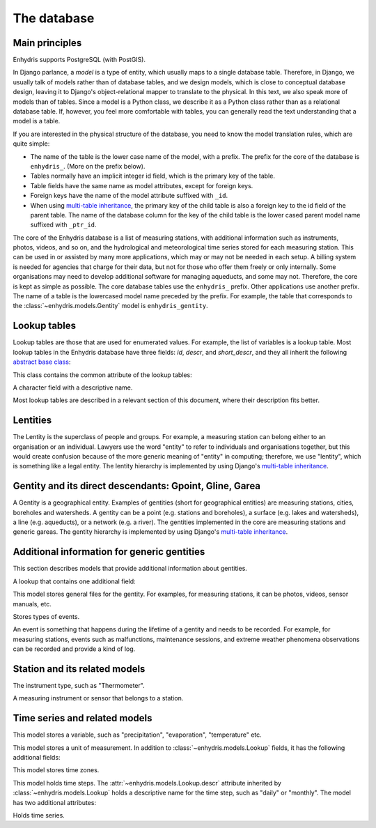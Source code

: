 .. _database:

The database
============

Main principles
---------------

Enhydris supports PostgreSQL (with PostGIS).

In Django parlance, a *model* is a type of entity, which usually maps to
a single database table. Therefore, in Django, we usually talk of models
rather than of database tables, and we design models, which is close to
conceptual database design, leaving it to Django's object-relational
mapper to translate to the physical. In this text, we also speak more of
models than of tables. Since a model is a Python class, we describe it
as a Python class rather than as a relational database table. If,
however, you feel more comfortable with tables, you can generally read
the text understanding that a model is a table.

If you are interested in the physical structure of the database, you
need to know the model translation rules, which are quite simple:

* The name of the table is the lower case name of the model, with a
  prefix. The prefix for the core of the database is ``enhydris_``.
  (More on the prefix below).
* Tables normally have an implicit integer id field, which is the
  primary key of the table.
* Table fields have the same name as model attributes, except for
  foreign keys.
* Foreign keys have the name of the model attribute suffixed with
  ``_id``.
* When using `multi-table inheritance`_, the primary key of the child
  table is also a foreign key to the id field of the parent table. The
  name of the database column for the key of the child table is the
  lower cased parent model name suffixed with ``_ptr_id``.

The core of the Enhydris database is a list of measuring stations,
with additional information such as instruments, photos, videos, and
so on, and the hydrological and meteorological time series stored for
each measuring station. This can be used in or assisted by many more
applications, which may or may not be needed in each setup. A billing
system is needed for agencies that charge for their data, but not for
those who offer them freely or only internally. Some organisations may
need to develop additional software for managing aqueducts, and some
may not. Therefore, the core is kept as simple as possible. The core
database tables use the ``enhydris_`` prefix.  Other applications use
another prefix. The name of a table is the lowercased model name
preceded by the prefix.  For example, the table that corresponds to
the :class:`~enhydris.models.Gentity` model is ``enhydris_gentity``.

Lookup tables
-------------

Lookup tables are those that are used for enumerated values. For
example, the list of variables is a lookup table. Most lookup tables
in the Enhydris database have three fields: *id*, *descr*, and
*short_descr*, and they all inherit the following `abstract base
class`_:

.. class:: enhydris.models.Lookup

   This class contains the common attribute of the lookup tables:

   .. attribute:: descr

   A character field with a descriptive name.

Most lookup tables are described in a relevant section of this
document, where their description fits better.

Lentities
---------

The Lentity is the superclass of people and groups. For example, a
measuring station can belong either to an organisation or an
individual. Lawyers use the word "entity" to refer to individuals and
organisations together, but this would create confusion because of the
more generic meaning of "entity" in computing; therefore, we use
"lentity", which is something like a legal entity. The lentity
hierarchy is implemented by using Django's `multi-table inheritance`_.

.. class:: enhydris.models.Lentity

   .. attribute:: remarks

      A text field of unlimited length.

.. class:: enhydris.models.Person

   .. attribute:: last_name
                  first_name
                  middle_names
                  initials

      The above four are all character fields. The :attr:`initials`
      contain the initials without the last name. For example, for
      Antonis Michael Christofides, :attr:`initials` would contain the
      value "A. M.".

.. class:: enhydris.models.Organization

   .. attribute:: enhydris.models.Organization.name
                  enhydris.models.Organization.acronym

      :attr:`~enhydris.models.Organization.name` and
      :attr:`~enhydris.models.Organization.acronym` are both character
      fields.

Gentity and its direct descendants: Gpoint, Gline, Garea
--------------------------------------------------------

A Gentity is a geographical entity. Examples of gentities (short for
geographical entities) are measuring stations, cities, boreholes and
watersheds. A gentity can be a point (e.g. stations and boreholes), a
surface (e.g. lakes and watersheds), a line (e.g. aqueducts), or a
network (e.g. a river). The gentities implemented in the core are
measuring stations and generic gareas. The gentity hierarchy is
implemented by using Django's `multi-table inheritance`_.

.. class:: enhydris.models.Gentity

   .. attribute:: enhydris.models.Gentity.name

      A field with the name of the gentity, such as the name of a
      measuring station. Up to 200 characters.

   .. attribute:: enhydris.models.Gentity.code

      An optional field with a code for the gentity. Up to 50
      characters. It can be useful for entities that have a code, e.g.
      watersheds are codified by the EU, and the watershed of Nestos
      River has code EL07.

   .. attribute:: enhydris.models.Gentity.remarks

      A field with general remarks about the gentity. Unlimited length.

   .. attribute:: enhydris.models.Gentity.geom

      This is a GeoDjango GeometryField_ that stores the geometry of the
      gentity.

      .. _geometryfield: https://docs.djangoproject.com/en/2.1/ref/contrib/gis/model-api/#geometryfield

.. class:: enhydris.models.Gpoint(Gentity)

   .. attribute:: enhydris.models.Gpoint.original_srid

      Specifies the reference system in which the user originally
      entered the co-ordinates of the point.  Valid *srid*'s are
      registered at http://www.epsg-registry.org/.  See also
      https://medium.com/@aptiko/introduction-to-geographical-co-ordinate-systems-4e143c5b21bc.

   .. attribute:: enhydris.models.Gpoint.altitude

      The altitude in metres above mean sea level.

.. class:: enhydris.models.Garea(Gentity)

   .. attribute:: enhydris.models.Garea.category

      A Garea belongs to a category, such as "water basin" or "country".
      Foreign key to ``GareaCategory``.

Additional information for generic gentities
--------------------------------------------

This section describes models that provide additional information
about gentities.

.. class:: enhydris.models.FileType(Lookup)

   A lookup that contains one additional field:

   .. attribute:: enhydris.models.FileType.mime_type

      The mime type, like ``image/jpeg``.

.. class:: enhydris.models.GentityFile

   This model stores general files for the gentity. For examples, for
   measuring stations, it can be photos, videos, sensor manuals, etc.

   .. attribute:: descr

      A short description or legend of the file.

   .. attribute:: remarks

      Remarks of unlimited length.

   .. attribute:: date

      For photos, it should be the date the photo was taken. For other
      kinds of files, it can be any kind of date.

   .. attribute:: file_type

      The type of the file; a foreign key to
      :class:`~enhydris.models.FileType`.

   .. attribute:: content

      The actual content of the file; a Django FileField_. Note that,
      for generality, images are also stored in this attribute, and
      therefore they don't use an ImageField_, which means that the few
      facilities that ImageField offers are not available.

.. class:: enhydris.models.EventType(Lookup)

   Stores types of events.

.. class:: enhydris.models.GentityEvent

   An event is something that happens during the lifetime of a gentity
   and needs to be recorded. For example, for measuring stations, events
   such as malfunctions, maintenance sessions, and extreme weather
   phenomena observations can be recorded and provide a kind of log.

   .. attribute:: enhydris.models.GentityEvent.gentity

      The :class:`~enhydris.models.Gentity` to which the event refers.

   .. attribute:: enhydris.models.GentityEvent.date

      The date of the event.

   .. attribute:: enhydris.models.GentityEvent.type

      The :class:`~enhydris.models.EventType`.

   .. attribute:: enhydris.models.GentityEvent.user

      The username of the user who entered the event to the database.

   .. attribute:: enhydris.models.GentityEvent.report

      A report about the event; a text field of unlimited length.

.. _station:

Station and its related models
------------------------------

.. class:: enhydris.models.Station(Gpoint)

   .. attribute:: enhydris.models.Station.owner

      The :class:`~enhydris.models.Lentity` that owns the station.

   .. attribute:: enhydris.models.Station.is_automatic

      A boolean field showing whether the station is automatic.

   .. attribute:: enhydris.models.Station.start_date
                  enhydris.models.Station.end_date

      An optional pair of dates indicating was installed and abolished.

   .. attribute:: enhydris.models.Station.overseer

      The overseers is the person responsible for the meteorological
      station in the past. In the case of manual (not automatic)
      stations, this means the weather observers.  This is a simple text
      field.

.. class:: enhydris.models.InstrumentType(Lookup)

   The instrument type, such as "Thermometer".

.. class:: enhydris.models.Instrument

   A measuring instrument or sensor that belongs to a station.

   .. attribute:: enhydris.models.Instrument.station

      The :class:`~enhydris.models.Station` to which the instrument belongs.

   .. attribute:: enhydris.models.Instrument.type

      The :class:`~enhydris.models.InstrumentType`.

   .. attribute:: enhydris.models.Instrument.name

      A field with a descriptive name.

   .. attribute:: enhydris.models.Instrument.remarks

      A field with remarks of unlimited length.

   .. attribute:: enhydris.models.Instrument.manufacturer

      The name of the manufacturer. For simplicity, this is not a
      foreign key to :class:`~enhydris.models.Organization`;
      this would be overkill.

   .. attribute:: enhydris.models.Instrument.model

      The model name.

   .. attribute:: enhydris.models.Instrument.start_date
                  enhydris.models.Instrument.end_date

      The dates of start and end of operation.

Time series and related models
------------------------------

.. class:: enhydris.models.Variable(Lookup)

   This model stores a variable, such as "precipitation",
   "evaporation", "temperature" etc.

.. class:: enhydris.models.UnitOfMeasurement(Lookup)

   This model stores a unit of measurement. In addition to
   :class:`~enhydris.models.Lookup` fields, it has the following
   additional fields:

   .. attribute:: enhydris.models.UnitOfMeasurement.symbol

      The symbol used for the unit, in UTF-8 plain text.

   .. attribute:: enhydris.models.UnitOfMeasurement.variables

      A many-to-many relationship to :class:`~enhydris.models.Variable`.

.. class:: enhydris.models.TimeZone

   This model stores time zones.

   .. attribute:: enhydris.models.TimeZone.code

      The code name of the time zone, such as CET or UTC.

   .. attribute:: enhydris.models.TimeZone.utc_offset

      A number, in minutes, with the offset of the time zone from UTC.
      For example, CET has a utc_offset of 60, whereas CDT is -300.
      This model only stores time zones with a constant utc offset, and
      not time zones with variable offsets. For example, we don't store
      CT (North American Central Time), because this is different in
      summer and in winter; instead, we store CST (Central Standard
      Time) and CDT (Central Daylight Time), which are the two
      occurrences of CT. The time stamps of a given time series may not
      observe summer time; they must always have the same utc offset
      throught the time series.

.. class:: enhydris.models.TimeStep(Lookup)

   This model holds time steps. The
   :attr:`~enhydris.models.Lookup.descr` attribute inherited by
   :class:`~enhydris.models.Lookup` holds a descriptive name for the
   time step, such as "daily" or "monthly". The model has two additional
   attributes:

   .. attribute:: length_minutes
                  length_months

      One of these two attributes must be zero. For example, a daily
      time step has length_minutes=1440 and length_months=0; an annual
      time step has length_minutes=0 and length_months=12.

.. class:: enhydris.models.Timeseries

   Holds time series.

   .. attribute:: enhydris.models.Timeseries.gentity

      The :class:`~enhydris.models.Gentity` to which the time series
      refers.

   .. attribute:: enhydris.models.Timeseries.variable

      The :class:`~enhydris.models.Variable` of the time series.

   .. attribute:: enhydris.models.Timeseries.unit_of_measurement

      The :class:`~enhydris.models.UnitOfMeasurement`.

   .. attribute:: enhydris.models.Timeseries.name

      A descriptive name for the time series.

   .. attribute:: enhydris.models.Timeseries.precision

      An integer specifying the precision of the values of the time
      series, in number of decimal digits. It can be negative; for
      example, a precision of -2 indicates that the values are accurate
      to the hundred, ex. 100, 200 etc.

   .. attribute:: enhydris.models.Timeseries.time_zone

      The :class:`~enhydris.models.TimeZone` in which the time series'
      timestamps are.

   .. attribute:: enhydris.models.Timeseries.remarks

      A text field of unlimited length.

   .. attribute:: enhydris.models.Timeseries.instrument

      The instrument that measured the time series; a foreign key to
      :class:`~enhydris.models.Instrument`. This can be null, as there
      are time series that are not measured by instruments, as are, for
      example, time series resulting from processing of other time
      series.

   .. attribute:: enhydris.models.Timeseries.hidden

      A boolean field to control the visibility of timeseries in related
      pages.

   .. attribute:: enhydris.models.Timeseries.time_step
                  enhydris.models.Timeseries.timestamp_rounding_minutes
                  enhydris.models.Timeseries.timestamp_rounding_months
                  enhydris.models.Timeseries.timestamp_offset_minutes
                  enhydris.models.Timeseries.timestamp_offset_months

      The :attr:`~enhydris.models.Timeseries.time_step` is a foreign key
      to :class:`~enhydris.models.TimeStep`. Some time series are
      completely irregular; in that case,
      :attr:`~enhydris.models.Timeseries.time_step` (and all other time
      step related attributes) is null. Otherwise, it contains an
      appropriate time step. For an explanation of the other four
      attributes, see the :class:`timeseries.TimeStep` class.
      :attr:`~enhydris.models.Timeseries.timestamp_offset_minutes` and
      :attr:`~enhydris.models.Timeseries.timestamp_offset_months` must
      always be present if the time step is not null.  The rounding
      attributes may, however, be null, if the time series is not
      strict, that is, if it does have a time step, but that time step
      contains irregularities. As an example, a time series measured by
      an automatic meteorological station every ten minutes will usually
      have a rounding of 0 minutes, which means the timestamps will end
      in :10, :20, :30, etc; but a clock error or a setup error could
      result in the timestamps ending in :11, :21, :31 for a brief
      period of time. In that case, we say that the time series has a
      nonstrict time step of 10 minutes, which means it has no specific
      rounding.

   .. attribute:: enhydris.models.Timeseries.datafile

      The file where the time series data are stored. The attribute is a
      Django FileField_. The format of this file is documented in
      htimeseries as `text format`_.

      Usually you don't need to access this file directly; instead, use
      methods :meth:`~enhydris.models.Timeseries.get_data`,
      :meth:`~enhydris.models.Timeseries.set_data`,
      :meth:`~enhydris.models.Timeseries.append_data`,
      :meth:`~enhydris.models.Timeseries.get_first_line` and
      :meth:`~enhydris.models.Timeseries.get_last_line`.

   .. attribute:: enhydris.models.Timeseries.start_date
                  enhydris.models.Timeseries.end_date

      The start and end date of the time series, or ``None`` if the time
      series is empty. These are redundant; the start and end date of
      the time series could be found with
      :meth:`~enhydris.models.get_first_line` and
      :meth:`~enhydris.models.get_last_line`. However, these attributes
      can easily be used in database queries. Normally you don't need to
      set them; they are set automatically when the time series is
      saved. If you write to the
      :attr:`~enhydris.models.Timeseries.datafile`, you must
      subsequently call :meth:`save()` to update these fields.

   .. method:: enhydris.models.Timeseries.get_data(start_date=None, end_date=None)

      Return the data of the file in a HTimeseries_ object. If
      *start_date* or *end_date* are specified, only this part of the
      data is returned.

   .. method:: enhydris.models.Timeseries.set_data(data)

      Replace all of the time series with *data*, which must be one of
      the following:

       * A Pandas DataFrame
       * A HTimeseries_ object
       * A filelike object containing time series data in `text format`_
         or `file format`_. If it is in file format, the header is
         ignored.

   .. method:: enhydris.models.Timeseries.append_data(data)

      Same as :meth:`~enhydris.models.Timeseries.set_data`, except that
      the data is appended to the already existing data. Raises
      ``ValueError`` if the new data is not more recent than the old
      data.

   .. method:: enhydris.models.Timeseries.get_first_line()
               enhydris.models.Timeseries.get_last_line()

      Return the first or last line of the data file (i.e. the first or
      last record of the time series in text format), or an empty string
      if the time series contains no records.


.. _htimeseries: https://github.com/openmeteo/htimeseries
.. _text format: https://github.com/openmeteo/htimeseries#text-format
.. _file format: https://github.com/openmeteo/htimeseries#file-format
.. _multi-table inheritance: http://docs.djangoproject.com/en/dev/topics/db/models/#id6
.. _abstract base class: http://docs.djangoproject.com/en/dev/topics/db/models/#id5
.. _filefield: http://docs.djangoproject.com/en/dev/ref/models/fields/#filefield
.. _imagefield: http://docs.djangoproject.com/en/dev/ref/models/fields/#imagefield
